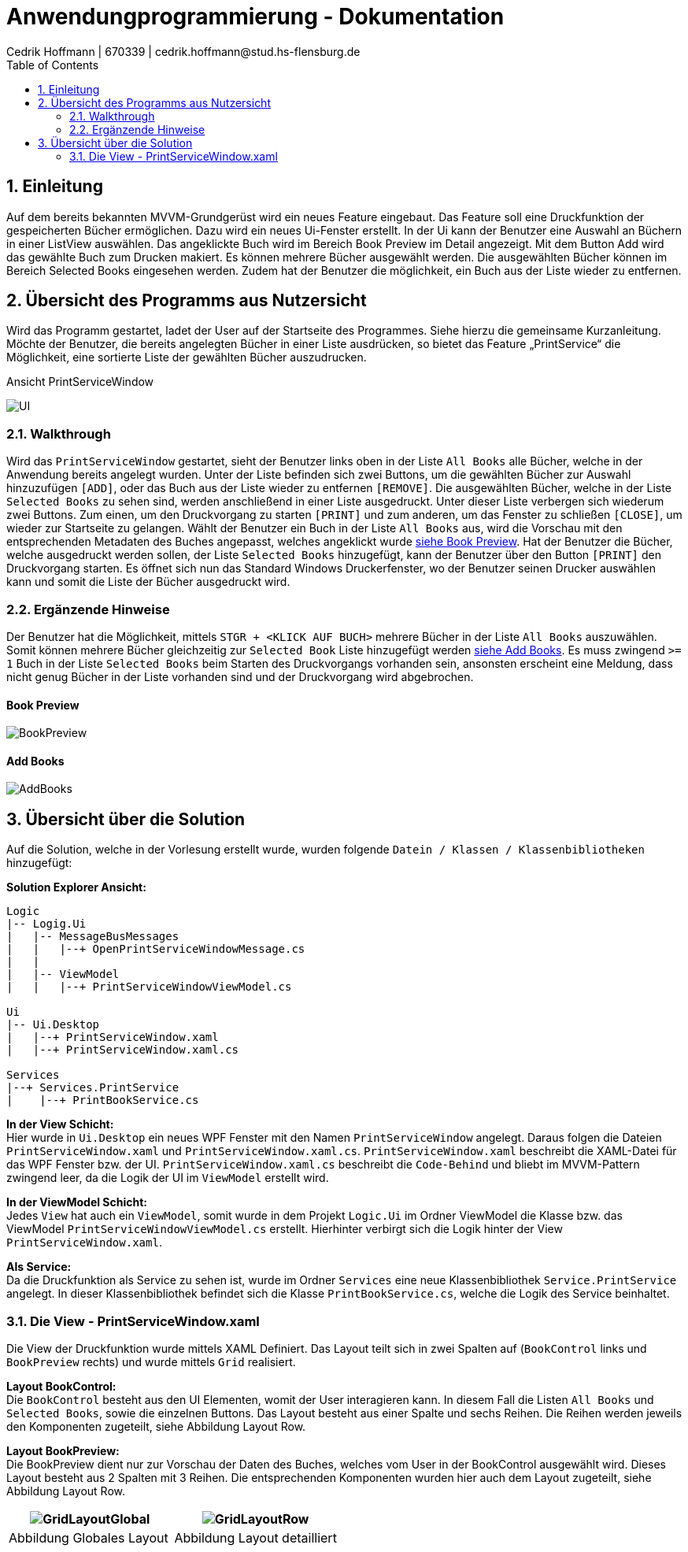 = Anwendungprogrammierung - Dokumentation 
Cedrik Hoffmann | 670339 | cedrik.hoffmann@stud.hs-flensburg.de
:icons: font
:nofooter:
:source-highlighter: highlightjs
:imagesdir: img
:sectnums:
:sectnumlevels: 2
:toc: left
:toclevels: 2

== Einleitung
Auf dem bereits bekannten MVVM-Grundgerüst wird ein neues Feature eingebaut. Das Feature soll eine Druckfunktion der gespeicherten Bücher ermöglichen. Dazu wird ein neues Ui-Fenster erstellt. In der Ui kann der Benutzer eine Auswahl an Büchern in einer ListView auswählen. Das angeklickte Buch wird im Bereich Book Preview im Detail angezeigt. Mit dem Button Add wird das gewählte Buch zum Drucken makiert. Es können mehrere Bücher ausgewählt werden. Die ausgewählten Bücher können im Bereich Selected Books eingesehen werden. Zudem hat der Benutzer die möglichkeit, ein Buch aus der Liste wieder zu entfernen.

== Übersicht des Programms aus Nutzersicht
Wird das Programm gestartet, ladet der User auf der Startseite des Programmes. Siehe hierzu die gemeinsame Kurzanleitung. Möchte der Benutzer, die bereits angelegten Bücher in einer Liste ausdrücken, so bietet das Feature „PrintService“ die Möglichkeit, eine sortierte Liste der gewählten Bücher auszudrucken. 

.Ansicht PrintServiceWindow
image:UI.PNG[]

=== Walkthrough
Wird das `PrintServiceWindow` gestartet, sieht der Benutzer links oben in der Liste `All Books` alle Bücher, welche in der Anwendung bereits angelegt wurden. Unter der Liste befinden sich zwei Buttons, um die gewählten Bücher zur Auswahl hinzuzufügen `[ADD]`, oder das Buch aus der Liste wieder zu entfernen `[REMOVE]`. Die ausgewählten Bücher, welche in der Liste `Selected Books` zu sehen sind, werden anschließend in einer Liste ausgedruckt. Unter dieser Liste verbergen sich wiederum zwei Buttons. Zum einen, um den Druckvorgang zu starten `[PRINT]` und zum anderen, um das Fenster zu schließen `[CLOSE]`, um wieder zur Startseite zu gelangen. Wählt der Benutzer ein Buch in der Liste `All Books` aus, wird die Vorschau mit den entsprechenden Metadaten des Buches angepasst, welches angeklickt wurde https://github.com/choffmann/hsfl-awp-clientapp011/tree/update_doc/Doku/cedrik_hoffmann#book-preview[siehe Book Preview]. Hat der Benutzer die Bücher, welche ausgedruckt werden sollen, der Liste `Selected Books` hinzugefügt, kann der Benutzer über den Button `[PRINT]` den Druckvorgang starten. Es öffnet sich nun das Standard Windows Druckerfenster, wo der Benutzer seinen Drucker auswählen kann und somit die Liste der Bücher ausgedruckt wird.

=== Ergänzende Hinweise 
Der Benutzer hat die Möglichkeit, mittels `STGR + <KLICK AUF BUCH>` mehrere Bücher in der Liste `All Books` auszuwählen. Somit können mehrere Bücher gleichzeitig zur `Selected Book` Liste hinzugefügt werden https://github.com/choffmann/hsfl-awp-clientapp011/tree/update_doc/Doku/cedrik_hoffmann#add-books[siehe Add Books]. Es muss zwingend `>= 1` Buch in der Liste `Selected Books` beim Starten des Druckvorgangs vorhanden sein, ansonsten erscheint eine Meldung, dass nicht genug Bücher in der Liste vorhanden sind und der Druckvorgang wird abgebrochen.

==== Book Preview
image:BookPreview.gif[]

==== Add Books
image:AddBooks.gif[]

== Übersicht über die Solution
Auf die Solution, welche in der Vorlesung erstellt wurde, wurden folgende `Datein / Klassen / Klassenbibliotheken` hinzugefügt:

*Solution Explorer Ansicht:*
[listing]
----
Logic
|-- Logig.Ui
|   |-- MessageBusMessages
|   |   |--+ OpenPrintServiceWindowMessage.cs
|   | 
|   |-- ViewModel
|   |   |--+ PrintServiceWindowViewModel.cs

Ui
|-- Ui.Desktop
|   |--+ PrintServiceWindow.xaml
|   |--+ PrintServiceWindow.xaml.cs

Services
|--+ Services.PrintService
|    |--+ PrintBookService.cs
----

*In der View Schicht:* +
Hier wurde in `Ui.Desktop` ein neues WPF Fenster mit den Namen `PrintServiceWindow` angelegt. Daraus folgen die Dateien `PrintServiceWindow.xaml` und `PrintServiceWindow.xaml.cs`. `PrintServiceWindow.xaml` beschreibt die XAML-Datei für das WPF Fenster bzw. der UI. `PrintServiceWindow.xaml.cs` beschreibt die `Code-Behind` und bliebt im MVVM-Pattern zwingend leer, da die Logik der UI im `ViewModel` erstellt wird.

*In der ViewModel Schicht:* +
Jedes `View` hat auch ein `ViewModel`, somit wurde in dem Projekt `Logic.Ui` im Ordner ViewModel die Klasse bzw. das ViewModel `PrintServiceWindowViewModel.cs` erstellt. Hierhinter verbirgt sich die Logik hinter der View `PrintServiceWindow.xaml`.

*Als Service:* +
Da die Druckfunktion als Service zu sehen ist, wurde im Ordner `Services` eine neue Klassenbibliothek `Service.PrintService` angelegt. In dieser Klassenbibliothek befindet sich die Klasse `PrintBookService.cs`, welche die Logik des Service beinhaltet.

=== Die View - PrintServiceWindow.xaml
Die View der Druckfunktion wurde mittels XAML Definiert. Das Layout teilt sich in zwei Spalten auf (`BookControl` links und `BookPreview` rechts) und wurde mittels `Grid` realisiert.

*Layout BookControl:* +
Die `BookControl` besteht aus den UI Elementen, womit der User interagieren kann. In diesem Fall die Listen `All Books` und `Selected Books`, sowie die einzelnen Buttons. Das Layout besteht aus einer Spalte und sechs Reihen. Die Reihen werden jeweils den Komponenten zugeteilt, siehe Abbildung Layout Row.

*Layout BookPreview:* +
Die BookPreview dient nur zur Vorschau der Daten des Buches, welches vom User in der BookControl ausgewählt wird. Dieses Layout besteht aus 2 Spalten mit 3 Reihen. Die entsprechenden Komponenten wurden hier auch dem Layout zugeteilt, siehe Abbildung Layout Row.

|===
|image:GridLayoutGlobal.png[] |image:GridLayoutRow.png[]

|Abbildung Globales Layout
|Abbildung Layout detailliert
|===

